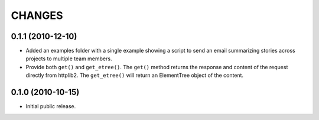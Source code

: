 CHANGES
=======

0.1.1 (2010-12-10)
------------------

- Added an examples folder with a single example showing a script to send
  an email summarizing stories across projects to multiple team members.

- Provide both ``get()`` and ``get_etree()``.  The ``get()`` method
  returns the response and content of the request directly from httplib2.
  The ``get_etree()`` will return an ElementTree object of the content.

0.1.0 (2010-10-15)
------------------

- Initial public release.

